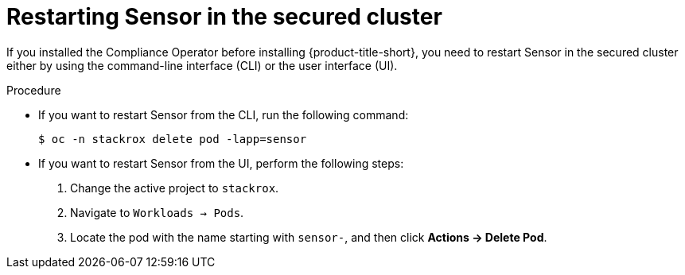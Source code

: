 // Module included in the following assemblies:
//
// * manage-compliance-operator/compliance-operator-rhacs.adoc

:_mod-docs-content-type: PROCEDURE
[id="restarting-sensor-in-the-secured-cluster_{context}"]
= Restarting Sensor in the secured cluster

If you installed the Compliance Operator before installing {product-title-short}, you need to restart Sensor in the secured cluster either by using the command-line interface (CLI) or the user interface (UI).

.Procedure

* If you want to restart Sensor from the CLI, run the following command:
+
[source,terminal]
----
$ oc -n stackrox delete pod -lapp=sensor
----

* If you want to restart Sensor from the UI, perform the following steps:
. Change the active project to `stackrox`.
. Navigate to `Workloads -> Pods`.
. Locate the pod with the name starting with `sensor-`, and then click *Actions -> Delete Pod*.